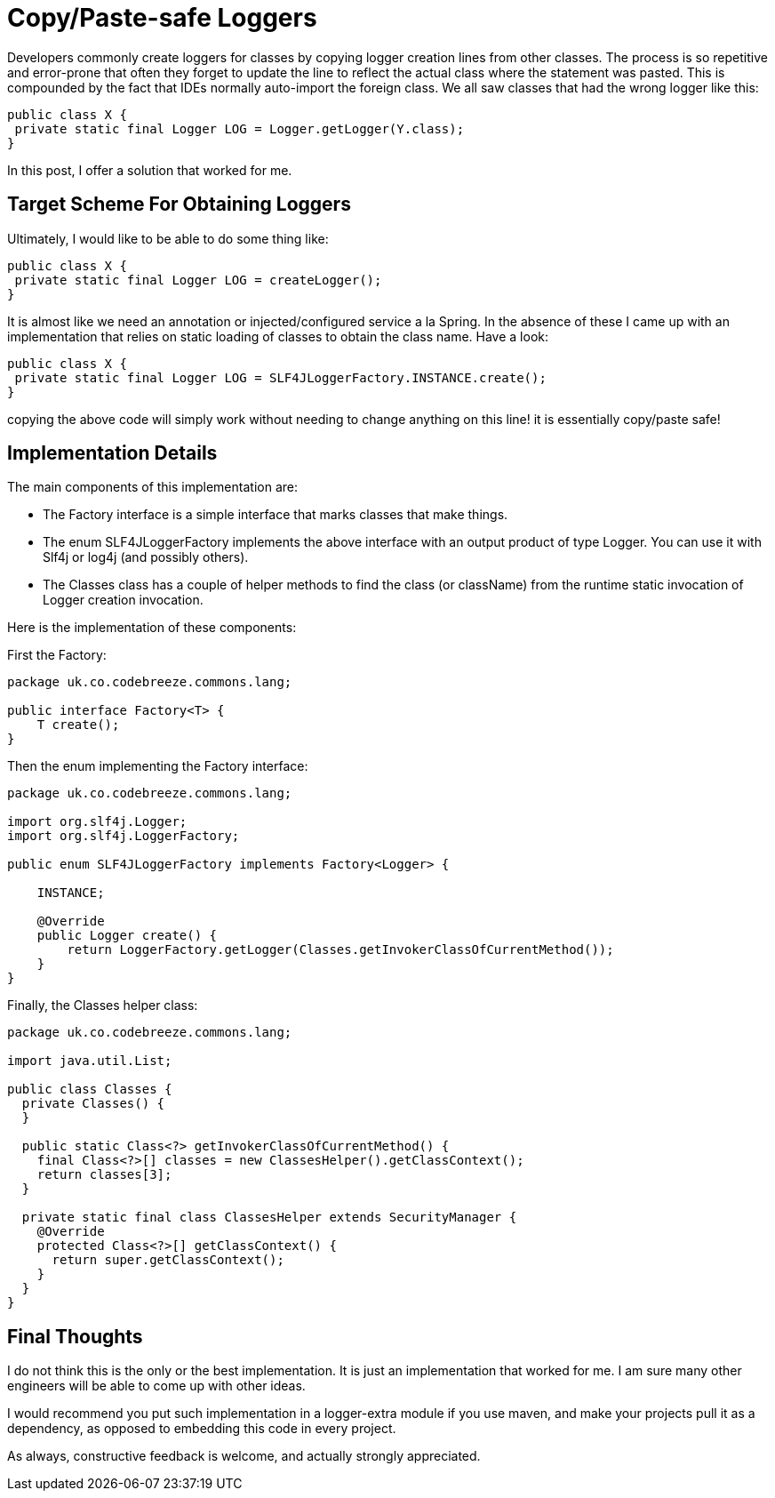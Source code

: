Copy/Paste-safe Loggers
=======================

:Author:    Wesam Haboush
:Email:     wesam.haboush@gmail.com
:Date:      2015-10-06

Developers commonly create loggers for classes by copying logger creation lines from other classes. The process is so repetitive and error-prone that often they forget to update the line to reflect the actual class where the statement was pasted. This is compounded by the fact that IDEs normally auto-import the foreign class. We all saw classes that had the wrong logger like this:


[source,java]
public class X {
 private static final Logger LOG = Logger.getLogger(Y.class);
}


In this post, I offer a solution that worked for me.

== Target Scheme For Obtaining Loggers


Ultimately, I would like to be able to do some thing like:

[source, java]
public class X {
 private static final Logger LOG = createLogger();
}

It is almost like we need an annotation or injected/configured service a la Spring. In the absence of these I came up with an implementation that relies on static loading of classes to obtain the class name. Have a look:

[source, java]
public class X {
 private static final Logger LOG = SLF4JLoggerFactory.INSTANCE.create();
}

copying the above code will simply work without needing to change anything on this line! it is essentially copy/paste safe!

== Implementation Details

The main components of this implementation are:

* The Factory interface is a simple interface that marks classes that make things.
* The enum SLF4JLoggerFactory implements the above interface with an output product of type Logger. You can use it with Slf4j or log4j (and possibly others).
* The Classes class has a couple of helper methods to find the class (or className) from the runtime static invocation of Logger creation invocation.

Here is the implementation of these components:

First the Factory:


[source, java]
----
package uk.co.codebreeze.commons.lang;
 
public interface Factory<T> {
    T create();
}
----

Then the enum implementing the Factory interface:

[source, java]
----
package uk.co.codebreeze.commons.lang;
 
import org.slf4j.Logger;
import org.slf4j.LoggerFactory;
 
public enum SLF4JLoggerFactory implements Factory<Logger> {
 
    INSTANCE;
 
    @Override
    public Logger create() {
        return LoggerFactory.getLogger(Classes.getInvokerClassOfCurrentMethod());
    }
}
----

Finally, the Classes helper class:

[source, java]
----
package uk.co.codebreeze.commons.lang;
 
import java.util.List;
 
public class Classes {
  private Classes() {
  }
 
  public static Class<?> getInvokerClassOfCurrentMethod() {
    final Class<?>[] classes = new ClassesHelper().getClassContext();
    return classes[3];
  }
 
  private static final class ClassesHelper extends SecurityManager {
    @Override
    protected Class<?>[] getClassContext() {
      return super.getClassContext();
    }
  }
}
----

== Final Thoughts

I do not think this is the only or the best implementation. It is just an implementation that worked for me. I am sure many other engineers will be able to come up with other ideas.

I would recommend you put such implementation in a logger-extra module if you use maven, and make your projects pull it as a dependency, as opposed to embedding this code in every project.

As always, constructive feedback is welcome, and actually strongly appreciated.